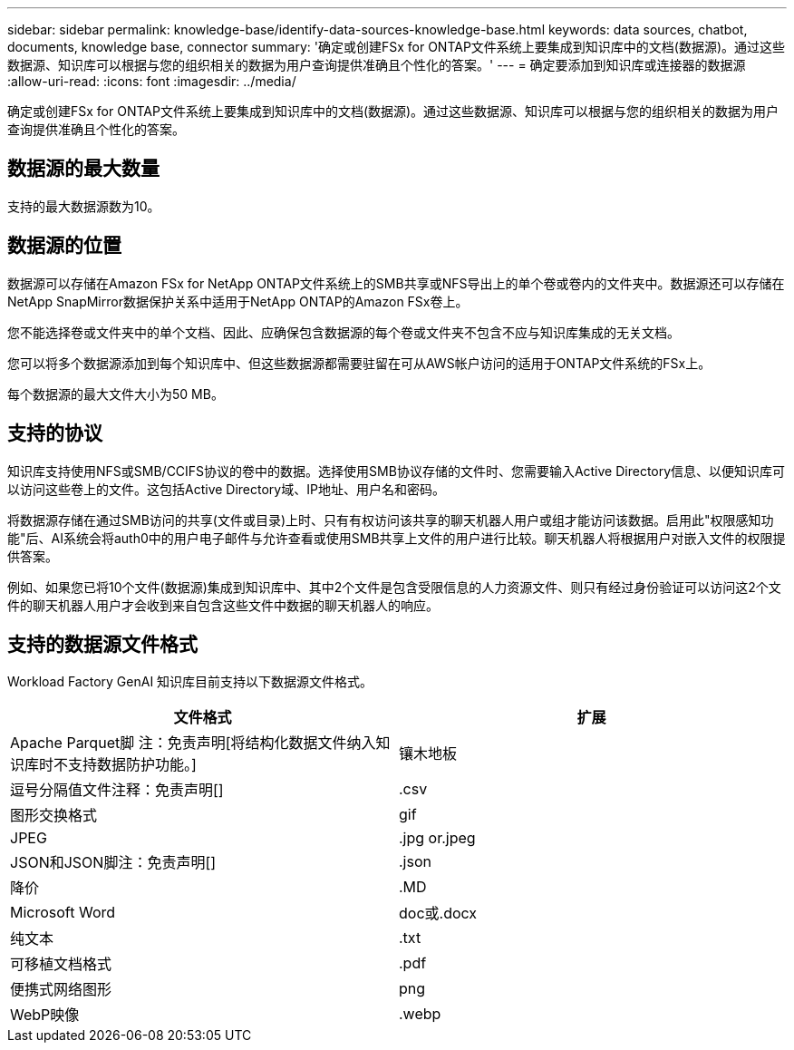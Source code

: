---
sidebar: sidebar 
permalink: knowledge-base/identify-data-sources-knowledge-base.html 
keywords: data sources, chatbot, documents, knowledge base, connector 
summary: '确定或创建FSx for ONTAP文件系统上要集成到知识库中的文档(数据源)。通过这些数据源、知识库可以根据与您的组织相关的数据为用户查询提供准确且个性化的答案。' 
---
= 确定要添加到知识库或连接器的数据源
:allow-uri-read: 
:icons: font
:imagesdir: ../media/


[role="lead"]
确定或创建FSx for ONTAP文件系统上要集成到知识库中的文档(数据源)。通过这些数据源、知识库可以根据与您的组织相关的数据为用户查询提供准确且个性化的答案。



== 数据源的最大数量

支持的最大数据源数为10。



== 数据源的位置

数据源可以存储在Amazon FSx for NetApp ONTAP文件系统上的SMB共享或NFS导出上的单个卷或卷内的文件夹中。数据源还可以存储在NetApp SnapMirror数据保护关系中适用于NetApp ONTAP的Amazon FSx卷上。

您不能选择卷或文件夹中的单个文档、因此、应确保包含数据源的每个卷或文件夹不包含不应与知识库集成的无关文档。

您可以将多个数据源添加到每个知识库中、但这些数据源都需要驻留在可从AWS帐户访问的适用于ONTAP文件系统的FSx上。

每个数据源的最大文件大小为50 MB。



== 支持的协议

知识库支持使用NFS或SMB/CCIFS协议的卷中的数据。选择使用SMB协议存储的文件时、您需要输入Active Directory信息、以便知识库可以访问这些卷上的文件。这包括Active Directory域、IP地址、用户名和密码。

将数据源存储在通过SMB访问的共享(文件或目录)上时、只有有权访问该共享的聊天机器人用户或组才能访问该数据。启用此"权限感知功能"后、AI系统会将auth0中的用户电子邮件与允许查看或使用SMB共享上文件的用户进行比较。聊天机器人将根据用户对嵌入文件的权限提供答案。

例如、如果您已将10个文件(数据源)集成到知识库中、其中2个文件是包含受限信息的人力资源文件、则只有经过身份验证可以访问这2个文件的聊天机器人用户才会收到来自包含这些文件中数据的聊天机器人的响应。



== 支持的数据源文件格式

Workload Factory GenAI 知识库目前支持以下数据源文件格式。

[cols="2*"]
|===
| 文件格式 | 扩展 


| Apache Parquet脚 注：免责声明[将结构化数据文件纳入知识库时不支持数据防护功能。] | 镶木地板 


| 逗号分隔值文件注释：免责声明[] | .csv 


| 图形交换格式 | gif 


| JPEG | .jpg or.jpeg 


| JSON和JSON脚注：免责声明[] | .json 


| 降价 | .MD 


| Microsoft Word | doc或.docx 


| 纯文本 | .txt 


| 可移植文档格式 | .pdf 


| 便携式网络图形 | png 


| WebP映像 | .webp 
|===